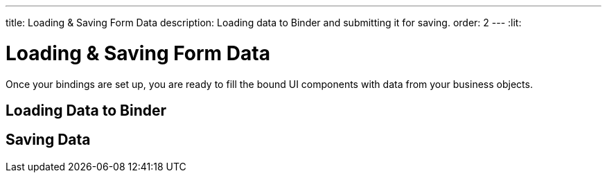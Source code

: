 ---
title: Loading pass:[&] Saving Form Data
description: Loading data to Binder and submitting it for saving.
order: 2
---
:lit:

= Loading & Saving Form Data

// tag::content[]

Once your bindings are set up, you are ready to fill the bound UI components with data from your business objects.

== Loading Data to Binder

ifdef::react[]
You can use the [methodname]`read()` method from the [classname]`BinderControl` instance to read values from a business object instance into the UI components.

[source,typescriptjsx]
----
import { useEffect } from 'react';
import { useBinder } from '@hilla/react-form';

import { PersonEndpoint } from 'Frontend/generated/endpoints';
import PersonModel from 'Frontend/generated/com/example/application/PersonModel';

export default function PersonView() {
  const { read } = useBinder(PersonModel);

  useEffect(() => {
    PersonEndpoint.loadPerson().then(read);
  }, [])

  // ...
}
----

Using [methodname]`reset()` resets to the previous value, which is initially empty.

[source,typescriptjsx]
----
import { useBinder } from '@hilla/react-form';

import PersonModel from 'Frontend/generated/com/example/application/PersonModel';

export default function PersonView() {
  const { reset } = useBinder(PersonModel);

  return (
    <section>
      // other form fields ...
      <Button onClick={reset}>Reset</Button>
    </section>
  );

}
----

You can use the [methodname]`clear()` method to set the form to empty.
[source,typescriptjsx]
----
import { useBinder } from '@hilla/react-form';

import PersonModel from 'Frontend/generated/com/example/application/PersonModel';

export default function PersonView() {
  const { clear } = useBinder(PersonModel);

  return (
    <section>
      // other form fields ...
      <Button onClick={clear}>Clear</Button>
    </section>
  );

}
----
endif::[]
ifdef::lit[]
You can use the [methodname]`read()` method in the binder to read values from a business object instance into the UI components.

[source,typescript]
----
this.binder.read(person);
----

Using [methodname]`reset()` resets to the previous value, which is initially empty.

[source,typescript]
----
this.binder.reset();
----

You can use the [methodname]`clear()` method to set the form to empty.
[source,typescript]
----
this.binder.clear();
----
endif::[]

== Saving Data

ifdef::react[]
You can define a [methodname]`submit` callback when calling [methodname]`useBinder` to configure the [methodname]`onSubmit` behavior of the binder.

The benefits of configuring such a [methodname]`submit` behavior for the binder are:

* The binder can track the submission progress, such as to disable a save button when a submission is ongoing.

* Submission failures are handled automatically, so there is no need to do an explicit `try-catch`.

For example, you can define a [methodname]`submit` behavior to submit to an endpoint method, as follows:

[source,typescriptjsx]
----
import { useBinder } from '@hilla/react-form';

import { PersonEndpoint } from 'Frontend/generated/endpoints';
import PersonModel from 'Frontend/generated/com/example/application/PersonModel';

export default function PersonView() {
  const { model, submit, field } = useBinder(PersonModel, {
      onSubmit: async (person) => {
          await PersonEndpoint.savePerson(person);
        }
      });

  return (
    <section>
      <TextField label="Full name" {...field(model.fullName)}></TextField>
      <Button onClick={submit}>Save</Button>
    </section>
  );

}
----
endif::[]
ifdef::lit[]
You can use [methodname]`submitTo()` to submit a value to a callback.
The [methodname]`submitTo()` method is an asynchronous function, so you can use `await` to wait for the result.

The benefits of using [methodname]`submitTo()` are:

* The binder can track the submission progress, such as to disable a save button when a submission is ongoing.

* Submission failures are handled automatically, so there is no need to do an explicit `try-catch`.

For example, you can use [methodname]`submitTo()` to submit to an endpoint method, as follows:

[source,typescript]
----
await this.binder.submitTo(viewEndpoint.savePerson);
----

Alternatively, you can set up an [methodname]`onSubmit()` callback in a configuration object when creating [classname]`Binder`.
Then, when submitting, you can call the [methodname]`binder.submit()` method.
[source,typescript]
----
private binder = new Binder(this, PersonModel, {
  onSubmit: viewEndpoint.savePerson
});

binder.submit();
----
endif::[]

// end::content[]
